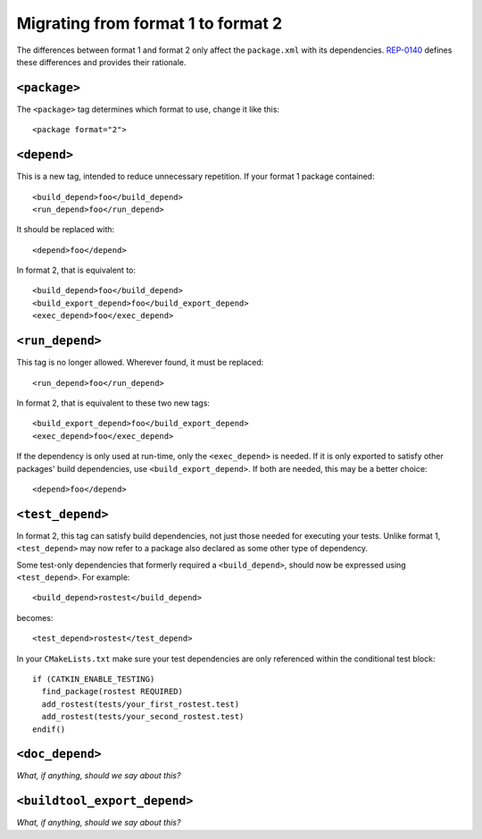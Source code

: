 .. _migrating_from_format1_to_format2:

Migrating from format 1 to format 2
===================================

The differences between format 1 and format 2 only affect the
``package.xml`` with its dependencies.  REP-0140_ defines these
differences and provides their rationale.

``<package>``
:::::::::::::

The ``<package>`` tag determines which format to use, change it like
this::

  <package format="2">

``<depend>``
::::::::::::

This is a new tag, intended to reduce unnecessary repetition.  If your
format 1 package contained::

  <build_depend>foo</build_depend>
  <run_depend>foo</run_depend>

It should be replaced with::

  <depend>foo</depend>

In format 2, that is equivalent to::

  <build_depend>foo</build_depend>
  <build_export_depend>foo</build_export_depend>
  <exec_depend>foo</exec_depend>

``<run_depend>``
::::::::::::::::

This tag is no longer allowed.  Wherever found, it must be replaced::

  <run_depend>foo</run_depend>

In format 2, that is equivalent to these two new tags::

  <build_export_depend>foo</build_export_depend>
  <exec_depend>foo</exec_depend>

If the dependency is only used at run-time, only the ``<exec_depend>``
is needed.  If it is only exported to satisfy other packages' build
dependencies, use ``<build_export_depend>``.  If both are needed, this
may be a better choice::

  <depend>foo</depend>

``<test_depend>``
:::::::::::::::::

In format 2, this tag can satisfy build dependencies, not just those
needed for executing your tests.  Unlike format 1, ``<test_depend>``
may now refer to a package also declared as some other type of
dependency.

Some test-only dependencies that formerly required a
``<build_depend>``, should now be expressed using ``<test_depend>``.
For example::

  <build_depend>rostest</build_depend>

becomes::

  <test_depend>rostest</test_depend>

In your ``CMakeLists.txt`` make sure your test dependencies are only
referenced within the conditional test block::

  if (CATKIN_ENABLE_TESTING)
    find_package(rostest REQUIRED)
    add_rostest(tests/your_first_rostest.test)
    add_rostest(tests/your_second_rostest.test)
  endif()

``<doc_depend>``
::::::::::::::::

*What, if anything, should we say about this?*

``<buildtool_export_depend>``
:::::::::::::::::::::::::::::

*What, if anything, should we say about this?*

.. _REP-0140: http://ros.org/reps/rep-0140.html
